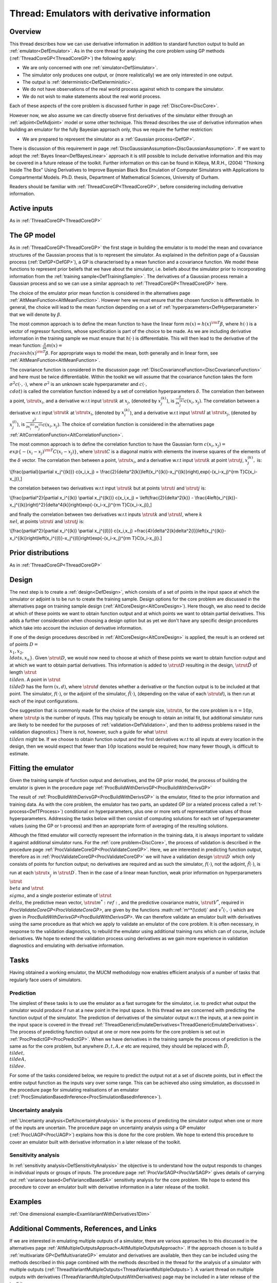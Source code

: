 .. _ThreadVariantWithDerivatives:

Thread: Emulators with derivative information
=============================================

Overview
--------

This thread describes how we can use derivative information in addition
to standard function output to build an :ref:`emulator<DefEmulator>`.
As in the core thread for analysing the core problem using GP methods
(:ref:`ThreadCoreGP<ThreadCoreGP>`) the following apply:

-  We are only concerned with one :ref:`simulator<DefSimulator>`.
-  The simulator only produces one output, or (more realistically) we
   are only interested in one output.
-  The output is :ref:`deterministic<DefDeterministic>`.
-  We do not have observations of the real world process against which
   to compare the simulator.
-  We do not wish to make statements about the real world process.

Each of these aspects of the core problem is discussed further in page
:ref:`DiscCore<DiscCore>`.

However now, we also assume we can directly observe first derivatives of
the simulator either through an :ref:`adjoint<DefAdjoint>` model or
some other technique. This thread describes the use of derivative
information when building an emulator for the fully Bayesian approach
only, thus we require the further restriction:

-  We are prepared to represent the simulator as a :ref:`Gaussian
   process<DefGP>`.

There is discussion of this requirement in page
:ref:`DiscGaussianAssumption<DiscGaussianAssumption>`. If we want to
adopt the :ref:`Bayes linear<DefBayesLinear>` approach it is still
possible to include derivative information and this may be covered in a
future release of the toolkit. Further information on this can be found
in Killeya, M.R.H., (2004) "Thinking Inside The Box" Using Derivatives
to Improve Bayesian Black Box Emulation of Computer Simulators with
Applications to Compartmental Models. Ph.D. thesis, Department of
Mathematical Sciences, University of Durham.

Readers should be familiar with :ref:`ThreadCoreGP<ThreadCoreGP>`,
before considering including derivative information.

Active inputs
-------------

As in :ref:`ThreadCoreGP<ThreadCoreGP>`

The GP model
------------

As in :ref:`ThreadCoreGP<ThreadCoreGP>` the first stage in building
the emulator is to model the mean and covariance structures of the
Gaussian process that is to represent the simulator. As explained in the
definition page of a Gaussian process (:ref:`DefGP<DefGP>`), a GP is
characterised by a mean function and a covariance function. We model
these functions to represent prior beliefs that we have about the
simulator, i.e. beliefs about the simulator prior to incorporating
information from the :ref:`training sample<DefTrainingSample>`. The
derivatives of a Gaussian process remain a Gaussian process and so we
can use a similar approach to :ref:`ThreadCoreGP<ThreadCoreGP>` here.

The choice of the emulator prior mean function is considered in the
alternatives page :ref:`AltMeanFunction<AltMeanFunction>`. However
here we must ensure that the chosen function is differentiable. In
general, the choice will lead to the mean function depending on a set of
:ref:`hyperparameters<DefHyperparameter>` that we will denote by
:math:`\beta`.

The most common approach is to define the mean function to have the
linear form :math:`m(x) = h(x)^{\rm T}\beta`, where :math:`h(\cdot)` is a
vector of regressor functions, whose specification is part of the choice
to be made. As we are including derivative information in the training
sample we must ensure that :math:`h(\cdot)` is differentiable. This will
then lead to the derivative of the mean function:
:math:`\frac{\partial}{\partial x}m(x) = \\frac{\partial}{\partial
x}h(x)^{\rm T}\beta`. For appropriate ways to model the mean, both
generally and in linear form, see
:ref:`AltMeanFunction<AltMeanFunction>`.

The covariance function is considered in the discussion page
:ref:`DiscCovarianceFunction<DiscCovarianceFunction>` and here must
be twice differentiable. Within the toolkit we will assume that the
covariance function takes the form :math:`\sigma^2 c(\cdot,\cdot)`, where
:math:`\sigma^2` is an unknown scale hyperparameter and :math:`c(\cdot,
\\cdot)` is called the correlation function indexed by a set of
correlation hyperparameters :math:`\delta`. The correlation then between a
point, :math:`\strut x_i`, and a derivative w.r.t input :math:`\strut k` at
:math:`x_j`, (denoted by :math:`x_j^{(k)}`), is :math:`\frac{\partial}{\partial
x_j^{(k)}} c(x_i,x_j)`. The correlation between a derivative w.r.t
input :math:`\strut k` at :math:`\strut x_i`, (denoted by :math:`x_i^{(k)}`), and
a derivative w.r.t input :math:`\strut l` at :math:`\strut x_j`, (denoted by
:math:`x_j^{(l)}`), is :math:`\frac{\partial^2}{\partial x_i^{(k)}\partial
x_j^{(l)}} c(x_i,x_j)`. The choice of correlation function is
considered in the alternatives page
:ref:`AltCorrelationFunction<AltCorrelationFunction>`.

The most common approach is to define the correlation function to have
the Gaussian form :math:`c(x_i,x_j) = \\exp\{-(x_i-x_j)^{\rm
T}C(x_i-x_j)\}`, where :math:`\strut C` is a diagonal matrix with elements
the inverse squares of the elements of the :math:`\delta` vector. The
correlation then between a point, :math:`\strut x_i`, and a derivative
w.r.t input :math:`\strut k` at point :math:`\strut j`, :math:`x_j^{(k)},` is:

\\[\frac{\partial}{\partial x_j^{(k)}} c(x_i,x_j) =
\\frac{2}{\delta^2\{k\}}\left(x_i^{(k)}-x_j^{(k)}\right)\,\exp\{-(x_i-x_j)^{\rm
T}C(x_i-x_j)\},\]

the correlation between two derivatives w.r.t input :math:`\strut k` but at
points :math:`\strut i` and :math:`\strut j` is:

\\[\frac{\partial^2}{\partial x_i^{(k)} \\partial x_j^{(k)}} c(x_i,x_j)
= \\left(\frac{2}{\delta^2\{k\}} -
\\frac{4\left(x_i^{(k)}-x_j^{(k)}\right)^2}{\delta^4\{k\}}\right)\exp\{-(x_i-x_j)^{\rm
T}C(x_i-x_j)\},\]

and finally the correlation between two derivatives w.r.t inputs
:math:`\strut k` and :math:`\strut l`, where :math:`k \\ne l`, at points
:math:`\strut i` and :math:`\strut j` is:

\\[\frac{\partial^2}{\partial x_i^{(k)} \\partial x_j^{(l)}} c(x_i,x_j)
=\frac{4}{\delta^2\{k\}\delta^2\{l\}}\left(x_j^{(k)}-x_i^{(k)}\right)\left(x_i^{(l)}-x_j^{(l)}\right)\exp\{-(x_i-x_j)^{\rm
T}C(x_i-x_j)\}.\]

Prior distributions
-------------------

As in :ref:`ThreadCoreGP<ThreadCoreGP>`

Design
------

The next step is to create a :ref:`design<DefDesign>`, which consists
of a set of points in the input space at which the simulator or adjoint
is to be run to create the training sample. Design options for the core
problem are discussed in the alternatives page on training sample design
(:ref:`AltCoreDesign<AltCoreDesign>`). Here though, we also need to
decide at which of these points we want to obtain function output and at
which points we want to obtain partial derivatives. This adds a further
consideration when choosing a design option but as yet we don't have any
specific design procedures which take into account the inclusion of
derivative information.

If one of the design procedures described in
:ref:`AltCoreDesign<AltCoreDesign>` is applied, the result is an
ordered set of points :math:`D = \\{x_1, x_2, \\ldots, x_n\}`. Given
:math:`\strut D`, we would now need to choose at which of these points we
want to obtain function output and at which we want to obtain partial
derivatives. This information is added to :math:`\strut D` resulting in the
design, :math:`\strut{\tilde{D}}` of length :math:`\strut \\tilde{n}`. A point
in :math:`\strut \\tilde{D}` has the form :math:`(x,d)`, where :math:`\strut d`
denotes whether a derivative or the function output is to be included at
that point. The simulator, :math:`f(\cdot)`, or the adjoint of the
simulator, :math:`\tilde{f}(\cdot)`, (depending on the value of each
:math:`\strut d`), is then run at each of the input configurations.

One suggestion that is commonly made for the choice of the sample size,
:math:`\strut n`, for the core problem is :math:`n=10p`, where :math:`\strut p`
is the number of inputs. (This may typically be enough to obtain an
initial fit, but additional simulator runs are likely to be needed for
the purposes of :ref:`validation<DefValidation>`, and then to address
problems raised in the validation diagnostics.) There is not, however,
such a guide for what :math:`\strut \\tilde{n}` might be. If we choose to
obtain function output and the first derivatives w.r.t to all inputs at
every location in the design, then we would expect that fewer than
:math:`10p` locations would be required; how many fewer though, is
difficult to estimate.

Fitting the emulator
--------------------

Given the training sample of function output and derivatives, and the GP
prior model, the process of building the emulator is given in the
procedure page :ref:`ProcBuildWithDerivsGP<ProcBuildWithDerivsGP>`

The result of :ref:`ProcBuildWithDerivsGP<ProcBuildWithDerivsGP>` is
the emulator, fitted to the prior information and training data. As with
the core problem, the emulator has two parts, an updated GP (or a
related process called a :ref:`t-process<DefTProcess>`) conditional
on hyperparameters, plus one or more sets of representative values of
those hyperparameters. Addressing the tasks below will then consist of
computing solutions for each set of hyperparameter values (using the GP
or t-process) and then an appropriate form of averaging of the resulting
solutions.

Although the fitted emulator will correctly represent the information in
the training data, it is always important to validate it against
additional simulator runs. For the :ref:`core problem<DiscCore>`, the
process of validation is described in the procedure page
:ref:`ProcValidateCoreGP<ProcValidateCoreGP>`. Here, we are
interested in predicting function output, therefore as in
:ref:`ProcValidateCoreGP<ProcValidateCoreGP>` we will have a
validation design :math:`\strut D^\prime` which only consists of points for
function output; no derivatives are required and as such the simulator,
:math:`f(\cdot)`, not the adjoint, :math:`\tilde{f}(\cdot)`, is run at each
:math:`\strut x_j^\prime` in :math:`\strut D^\prime`. Then in the case of a
linear mean function, weak prior information on hyperparameters
:math:`\strut \\beta` and :math:`\strut \\sigma`, and a single posterior
estimate of :math:`\strut \\delta`, the predictive mean vector, :math:`\strut
m^*:ref:`, and the predictive covariance matrix, :math:`\strut V^*`, required
in `ProcValidateCoreGP<ProcValidateCoreGP>`, are given by the
functions :math::ref:`m^*(\cdot)` and :math:`v^*(\cdot,\cdot)` which are given in
`ProcBuildWithDerivsGP<ProcBuildWithDerivsGP>`. We can therefore
validate an emulator built with derivatives using the same procedure as
that which we apply to validate an emulator of the core problem. It is
often necessary, in response to the validation diagnostics, to rebuild
the emulator using additional training runs which can of course, include
derivatives. We hope to extend the validation process using derivatives
as we gain more experience in validation diagnostics and emulating with
derivative information.

Tasks
-----

Having obtained a working emulator, the MUCM methodology now enables
efficient analysis of a number of tasks that regularly face users of
simulators.

Prediction
~~~~~~~~~~

The simplest of these tasks is to use the emulator as a fast surrogate
for the simulator, i.e. to predict what output the simulator would
produce if run at a new point in the input space. In this thread we are
concerned with predicting the function output of the simulator. The
prediction of derivatives of the simulator output w.r.t the inputs, at a
new point in the input space is covered in the thread
:ref:`ThreadGenericEmulateDerivatives<ThreadGenericEmulateDerivatives>`.
The process of predicting function output at one or more new points for
the core problem is set out in :ref:`ProcPredictGP<ProcPredictGP>`.
When we have derivatives in the training sample the process of
prediction is the same as for the core problem, but anywhere :math:`D, t, A,
e` etc are required, they should be replaced with :math:`\tilde{D},
\\tilde{t}, \\tilde{A}, \\tilde{e}`.

For some of the tasks considered below, we require to predict the output
not at a set of discrete points, but in effect the entire output
function as the inputs vary over some range. This can be achieved also
using simulation, as discussed in the procedure page for simulating
realisations of an emulator
(:ref:`ProcSimulationBasedInference<ProcSimulationBasedInference>`).

Uncertainty analysis
~~~~~~~~~~~~~~~~~~~~

:ref:`Uncertainty analysis<DefUncertaintyAnalysis>` is the process of
predicting the simulator output when one or more of the inputs are
uncertain. The procedure page on uncertainty analysis using a GP
emulator (:ref:`ProcUAGP<ProcUAGP>`) explains how this is done for
the core problem. We hope to extend this procedure to cover an emulator
built with derivative information in a later release of the toolkit.

Sensitivity analysis
~~~~~~~~~~~~~~~~~~~~

In :ref:`sensitivity analysis<DefSensitivityAnalysis>` the objective
is to understand how the output responds to changes in individual inputs
or groups of inputs. The procedure page
:ref:`ProcVarSAGP<ProcVarSAGP>` gives details of carrying out
:ref:`variance based<DefVarianceBasedSA>` sensitivity analysis for
the core problem. We hope to extend this procedure to cover an emulator
built with derivative information in a later release of the toolkit.

Examples
--------

:ref:`One dimensional example<ExamVariantWithDerivatives1Dim>`

Additional Comments, References, and Links
------------------------------------------

If we are interested in emulating multiple outputs of a simulator, there
are various approaches to this discussed in the alternatives page
:ref:`AltMultipleOutputsApproach<AltMultipleOutputsApproach>`. If the
approach chosen is to build a :ref:`multivariate
GP<DefMultivariateGP>` emulator and derivatives are available,
then they can be included using the methods described in this page
combined with the methods described in the thread for the analysis of a
simulator with multiple outputs
(:ref:`ThreadVariantMultipleOutputs<ThreadVariantMultipleOutputs>`).
A variant thread on multiple outputs with derivatives
(ThreadVariantMultipleOutputsWithDerivatives) page may be included in a
later release of the toolkit.
